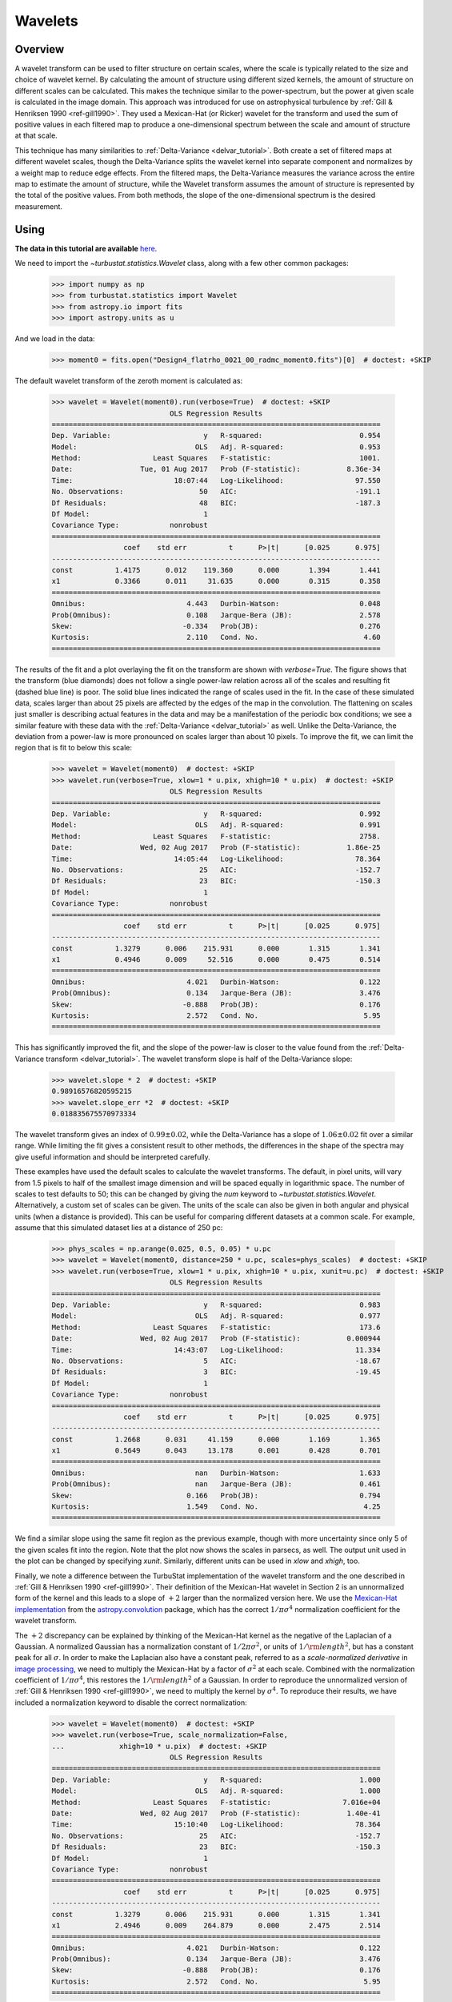 
.. _wavelet_tutorial:

********
Wavelets
********

Overview
--------

A wavelet transform can be used to filter structure on certain scales, where the scale is typically related to the size and choice of wavelet kernel. By calculating the amount of structure using different sized kernels, the amount of structure on different scales can be calculated. This makes the technique similar to the power-spectrum, but the power at given scale is calculated in the image domain. This approach was introduced for use on astrophysical turbulence by :ref:`Gill & Henriksen 1990 <ref-gill1990>`. They used a Mexican-Hat (or Ricker) wavelet for the transform and used the sum of positive values in each filtered map to produce a one-dimensional spectrum between the scale and amount of structure at that scale.

This technique has many similarities to :ref:`Delta-Variance <delvar_tutorial>`. Both create a set of filtered maps at different wavelet scales, though the Delta-Variance splits the wavelet kernel into separate component and normalizes by a weight map to reduce edge effects. From the filtered maps, the Delta-Variance measures the variance across the entire map to estimate the amount of structure, while the Wavelet transform assumes the amount of structure is represented by the total of the positive values. From both methods, the slope of the one-dimensional spectrum is the desired measurement.


Using
-----

**The data in this tutorial are available** `here <https://girder.hub.yt/#user/57b31aee7b6f080001528c6d/folder/59721a30cc387500017dbe37>`_.

We need to import the `~turbustat.statistics.Wavelet` class, along with a few other common packages:

    >>> import numpy as np
    >>> from turbustat.statistics import Wavelet
    >>> from astropy.io import fits
    >>> import astropy.units as u

And we load in the data:

    >>> moment0 = fits.open("Design4_flatrho_0021_00_radmc_moment0.fits")[0]  # doctest: +SKIP

The default wavelet transform of the zeroth moment is calculated as:

    >>> wavelet = Wavelet(moment0).run(verbose=True)  # doctest: +SKIP
                                OLS Regression Results
    ==============================================================================
    Dep. Variable:                      y   R-squared:                       0.954
    Model:                            OLS   Adj. R-squared:                  0.953
    Method:                 Least Squares   F-statistic:                     1001.
    Date:                Tue, 01 Aug 2017   Prob (F-statistic):           8.36e-34
    Time:                        18:07:44   Log-Likelihood:                 97.550
    No. Observations:                  50   AIC:                            -191.1
    Df Residuals:                      48   BIC:                            -187.3
    Df Model:                           1
    Covariance Type:            nonrobust
    ==============================================================================
                     coef    std err          t      P>|t|      [0.025      0.975]
    ------------------------------------------------------------------------------
    const          1.4175      0.012    119.360      0.000       1.394       1.441
    x1             0.3366      0.011     31.635      0.000       0.315       0.358
    ==============================================================================
    Omnibus:                        4.443   Durbin-Watson:                   0.048
    Prob(Omnibus):                  0.108   Jarque-Bera (JB):                2.578
    Skew:                          -0.334   Prob(JB):                        0.276
    Kurtosis:                       2.110   Cond. No.                         4.60
    ==============================================================================

.. image:: images/design4_wavelet.png

The results of the fit and a plot overlaying the fit on the transform are shown with `verbose=True`. The figure shows that the transform (blue diamonds) does not follow a single power-law relation across all of the scales and resulting fit (dashed blue line) is poor. The solid blue lines indicated the range of scales used in the fit. In the case of these simulated data, scales larger than about 25 pixels are affected by the edges of the map in the convolution. The flattening on scales just smaller is describing actual features in the data and may be a manifestation of the periodic box conditions; we see a similar feature with these data with the :ref:`Delta-Variance <delvar_tutorial>` as well. Unlike the Delta-Variance, the deviation from a power-law is more pronounced on scales larger than about 10 pixels. To improve the fit, we can limit the region that is fit to below this scale:

    >>> wavelet = Wavelet(moment0)  # doctest: +SKIP
    >>> wavelet.run(verbose=True, xlow=1 * u.pix, xhigh=10 * u.pix)  # doctest: +SKIP
                                OLS Regression Results
    ==============================================================================
    Dep. Variable:                      y   R-squared:                       0.992
    Model:                            OLS   Adj. R-squared:                  0.991
    Method:                 Least Squares   F-statistic:                     2758.
    Date:                Wed, 02 Aug 2017   Prob (F-statistic):           1.86e-25
    Time:                        14:05:44   Log-Likelihood:                 78.364
    No. Observations:                  25   AIC:                            -152.7
    Df Residuals:                      23   BIC:                            -150.3
    Df Model:                           1
    Covariance Type:            nonrobust
    ==============================================================================
                     coef    std err          t      P>|t|      [0.025      0.975]
    ------------------------------------------------------------------------------
    const          1.3279      0.006    215.931      0.000       1.315       1.341
    x1             0.4946      0.009     52.516      0.000       0.475       0.514
    ==============================================================================
    Omnibus:                        4.021   Durbin-Watson:                   0.122
    Prob(Omnibus):                  0.134   Jarque-Bera (JB):                3.476
    Skew:                          -0.888   Prob(JB):                        0.176
    Kurtosis:                       2.572   Cond. No.                         5.95
    ==============================================================================

.. image:: images/design4_wavelet_fitlimits.png

This has significantly improved the fit, and the slope of the power-law is closer to the value found from the :ref:`Delta-Variance transform <delvar_tutorial>`. The wavelet transform slope is half of the Delta-Variance slope:

    >>> wavelet.slope * 2  # doctest: +SKIP
    0.98916576820595215
    >>> wavelet.slope_err *2  # doctest: +SKIP
    0.018835675570973334

The wavelet transform gives an index of :math:`0.99 \pm 0.02`, while the Delta-Variance has a slope of :math:`1.06 \pm 0.02` fit over a similar range. While limiting the fit gives a consistent result to other methods, the differences in the shape of the spectra may give useful information and should be interpreted carefully.

These examples have used the default scales to calculate the wavelet transforms. The default, in pixel units, will vary from 1.5 pixels to half of the smallest image dimension and will be spaced equally in logarithmic space. The number of scales to test defaults to 50; this can be changed by giving the `num` keyword to `~turbustat.statistics.Wavelet`. Alternatively, a custom set of scales can be given. The units of the scale can also be given in both angular and physical units (when a distance is provided). This can be useful for comparing different datasets at a common scale. For example, assume that this simulated dataset lies at a distance of 250 pc:

    >>> phys_scales = np.arange(0.025, 0.5, 0.05) * u.pc
    >>> wavelet = Wavelet(moment0, distance=250 * u.pc, scales=phys_scales)  # doctest: +SKIP
    >>> wavelet.run(verbose=True, xlow=1 * u.pix, xhigh=10 * u.pix, xunit=u.pc)  # doctest: +SKIP
                                OLS Regression Results
    ==============================================================================
    Dep. Variable:                      y   R-squared:                       0.983
    Model:                            OLS   Adj. R-squared:                  0.977
    Method:                 Least Squares   F-statistic:                     173.6
    Date:                Wed, 02 Aug 2017   Prob (F-statistic):           0.000944
    Time:                        14:43:07   Log-Likelihood:                 11.334
    No. Observations:                   5   AIC:                            -18.67
    Df Residuals:                       3   BIC:                            -19.45
    Df Model:                           1
    Covariance Type:            nonrobust
    ==============================================================================
                     coef    std err          t      P>|t|      [0.025      0.975]
    ------------------------------------------------------------------------------
    const          1.2668      0.031     41.159      0.000       1.169       1.365
    x1             0.5649      0.043     13.178      0.001       0.428       0.701
    ==============================================================================
    Omnibus:                          nan   Durbin-Watson:                   1.633
    Prob(Omnibus):                    nan   Jarque-Bera (JB):                0.461
    Skew:                           0.166   Prob(JB):                        0.794
    Kurtosis:                       1.549   Cond. No.                         4.25
    ==============================================================================

.. image:: images/design4_wavelet_physunits.png

We find a similar slope using the same fit region as the previous example, though with more uncertainty since only 5 of the given scales fit into the region. Note that the plot now shows the scales in parsecs, as well. The output unit used in the plot can be changed by specifying `xunit`. Similarly, different units can be used in `xlow` and `xhigh`, too.

Finally, we note a difference between the TurbuStat implementation of the wavelet transform and the one described in :ref:`Gill & Henriksen 1990 <ref-gill1990>`. Their definition of the Mexican-Hat wavelet in Section 2 is an unnormalized form of the kernel and this leads to a slope of :math:`+2` larger than the normalized version here. We use the `Mexican-Hat implementation <http://docs.astropy.org/en/stable/api/astropy.convolution.MexicanHat2DKernel.html>`_ from the `astropy.convolution <http://docs.astropy.org/en/stable/convolution/index.html>`_ package, which has the correct :math:`1/\pi \sigma^4` normalization coefficient for the wavelet transform.

The :math:`+2` discrepancy can be explained by thinking of the Mexican-Hat kernel as the negative of the Laplacian of a Gaussian. A normalized Gaussian has a normalization constant of :math:`1/2 \pi \sigma^2`, or units of :math:`1/{\rm length}^2`, but has a constant peak for all :math:`\sigma`. In order to make the Laplacian also have a constant peak, referred to as a *scale-normalized derivative* in `image processing <https://en.wikipedia.org/wiki/Scale_space>`_, we need to multiply the Mexican-Hat by a factor of :math:`\sigma^2` at each scale. Combined with the normalization coefficient of :math:`1/\pi \sigma^4`, this restores the :math:`1/{\rm length}^2` of a Gaussian. In order to reproduce the unnormalized version of :ref:`Gill & Henriksen 1990 <ref-gill1990>`, we need to multiply the kernel by :math:`\sigma^4`. To reproduce their results, we have included a normalization keyword to disable the correct normalization:

    >>> wavelet = Wavelet(moment0)  # doctest: +SKIP
    >>> wavelet.run(verbose=True, scale_normalization=False,
    ...             xhigh=10 * u.pix)  # doctest: +SKIP
                                OLS Regression Results
    ==============================================================================
    Dep. Variable:                      y   R-squared:                       1.000
    Model:                            OLS   Adj. R-squared:                  1.000
    Method:                 Least Squares   F-statistic:                 7.016e+04
    Date:                Wed, 02 Aug 2017   Prob (F-statistic):           1.40e-41
    Time:                        15:10:40   Log-Likelihood:                 78.364
    No. Observations:                  25   AIC:                            -152.7
    Df Residuals:                      23   BIC:                            -150.3
    Df Model:                           1
    Covariance Type:            nonrobust
    ==============================================================================
                     coef    std err          t      P>|t|      [0.025      0.975]
    ------------------------------------------------------------------------------
    const          1.3279      0.006    215.931      0.000       1.315       1.341
    x1             2.4946      0.009    264.879      0.000       2.475       2.514
    ==============================================================================
    Omnibus:                        4.021   Durbin-Watson:                   0.122
    Prob(Omnibus):                  0.134   Jarque-Bera (JB):                3.476
    Skew:                          -0.888   Prob(JB):                        0.176
    Kurtosis:                       2.572   Cond. No.                         5.95
    ==============================================================================

.. image:: images/design4_wavelet_unnorm.png

The unnormalized transform appears to follow a power-law relation over all of the scales, and when limited to the same fitting region, the fit appears to be much better. This is deceiving, however, because the extra factors of :math:`\sigma` are increasing the correlation between the x and y variables in the fit! This effectively gives a slope of :math:`+2` for free, regardless of the data. Further, it means that the fit statistics are no longer valid, as the underlying assumption in the model is that the y and x values are uncorrelated. We do **not** recommend using the unnormalized form as it inflates the quality of the fit, hides the deviations (that may be physically relevant!), but provides no additional information or improvements.

References
----------

.. _ref-gill1990:

`Gill & Henriksen <https://ui.adsabs.harvard.edu/#abs/1990ApJ...365L..27G/abstract>`_